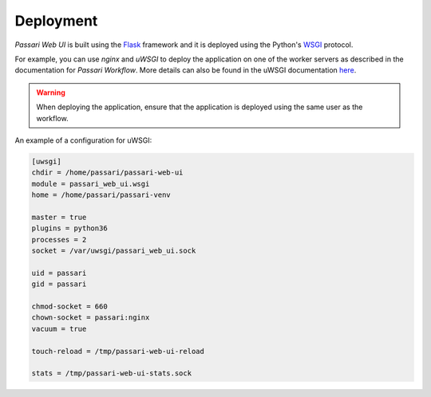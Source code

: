 Deployment
==========

*Passari Web UI* is built using the `Flask <https://flask.palletsprojects.com/>`_ framework and it is deployed using the Python's `WSGI <https://en.wikipedia.org/wiki/Web_Server_Gateway_Interface>`_ protocol.

For example, you can use *nginx* and *uWSGI* to deploy the application on one of the worker servers as described in the documentation for *Passari Workflow*. More details can also be found in the uWSGI documentation `here <https://uwsgi-docs.readthedocs.io/en/latest/tutorials/Django_and_nginx.html>`_.

.. warning::

   When deploying the application, ensure that the application is deployed using the same user as the workflow.

An example of a configuration for uWSGI:

.. code-block::

   [uwsgi]
   chdir = /home/passari/passari-web-ui
   module = passari_web_ui.wsgi
   home = /home/passari/passari-venv

   master = true
   plugins = python36
   processes = 2
   socket = /var/uwsgi/passari_web_ui.sock

   uid = passari
   gid = passari

   chmod-socket = 660
   chown-socket = passari:nginx
   vacuum = true

   touch-reload = /tmp/passari-web-ui-reload

   stats = /tmp/passari-web-ui-stats.sock
